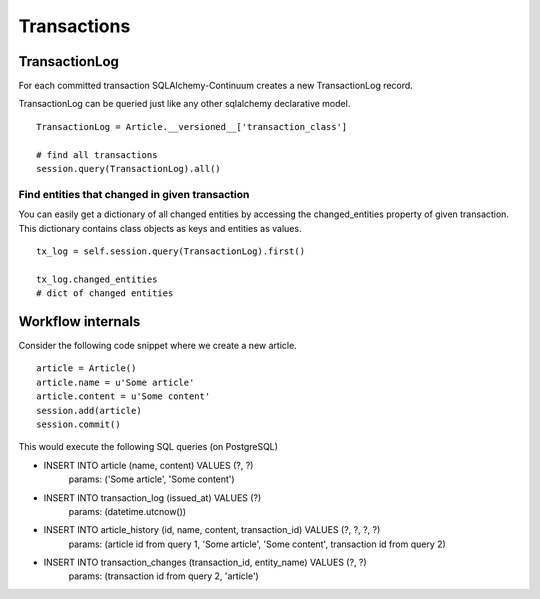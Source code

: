 Transactions
============


TransactionLog
--------------


For each committed transaction SQLAlchemy-Continuum creates a new TransactionLog record.

TransactionLog can be queried just like any other sqlalchemy declarative model.

::


    TransactionLog = Article.__versioned__['transaction_class']

    # find all transactions
    session.query(TransactionLog).all()



Find entities that changed in given transaction
^^^^^^^^^^^^^^^^^^^^^^^^^^^^^^^^^^^^^^^^^^^^^^^

You can easily get a dictionary of all changed entities by accessing the changed_entities property of
given transaction. This dictionary contains class objects as keys and entities as values.


::


    tx_log = self.session.query(TransactionLog).first()

    tx_log.changed_entities
    # dict of changed entities


Workflow internals
------------------

Consider the following code snippet where we create a new article.

::


    article = Article()
    article.name = u'Some article'
    article.content = u'Some content'
    session.add(article)
    session.commit()



This would execute the following SQL queries (on PostgreSQL)


* INSERT INTO article (name, content) VALUES (?, ?)
    params: ('Some article', 'Some content')
* INSERT INTO transaction_log (issued_at) VALUES (?)
    params: (datetime.utcnow())
* INSERT INTO article_history (id, name, content, transaction_id) VALUES (?, ?, ?, ?)
    params: (article id from query 1, 'Some article', 'Some content', transaction id from query 2)
* INSERT INTO transaction_changes (transaction_id, entity_name) VALUES (?, ?)
    params: (transaction id from query 2, 'article')
